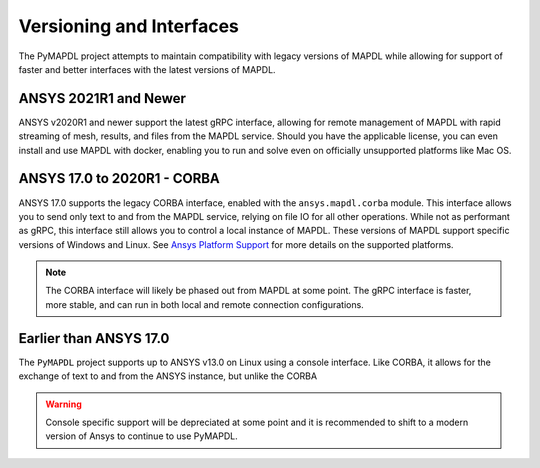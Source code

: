 *************************
Versioning and Interfaces
*************************
The PyMAPDL project attempts to maintain compatibility with legacy
versions of MAPDL while allowing for support of faster and better
interfaces with the latest versions of MAPDL.


ANSYS 2021R1 and Newer
~~~~~~~~~~~~~~~~~~~~~~
ANSYS v2020R1 and newer support the latest gRPC interface, allowing
for remote management of MAPDL with rapid streaming of mesh, results,
and files from the MAPDL service.  Should you have the applicable
license, you can even install and use MAPDL with docker, enabling you
to run and solve even on officially unsupported platforms like Mac
OS.


ANSYS 17.0 to 2020R1 - CORBA
~~~~~~~~~~~~~~~~~~~~~~~~~~~~
ANSYS 17.0 supports the legacy CORBA interface, enabled with the
``ansys.mapdl.corba`` module.  This interface allows you to send only
text to and from the MAPDL service, relying on file IO for all other
operations.  While not as performant as gRPC, this interface still
allows you to control a local instance of MAPDL.  These versions of
MAPDL support specific versions of Windows and Linux.  See `Ansys Platform Support
<ansys_platform_support>`_
for more details on the supported platforms.

.. Note::

   The CORBA interface will likely be phased out from MAPDL at some
   point.  The gRPC interface is faster, more stable, and can run in
   both local and remote connection configurations.


Earlier than ANSYS 17.0
~~~~~~~~~~~~~~~~~~~~~~~
The ``PyMAPDL`` project supports up to ANSYS v13.0 on Linux using a
console interface.  Like CORBA, it allows for the exchange of text to
and from the ANSYS instance, but unlike the CORBA

.. Warning::

   Console specific support will be depreciated at some point and it
   is recommended to shift to a modern version of Ansys to continue to
   use PyMAPDL.
